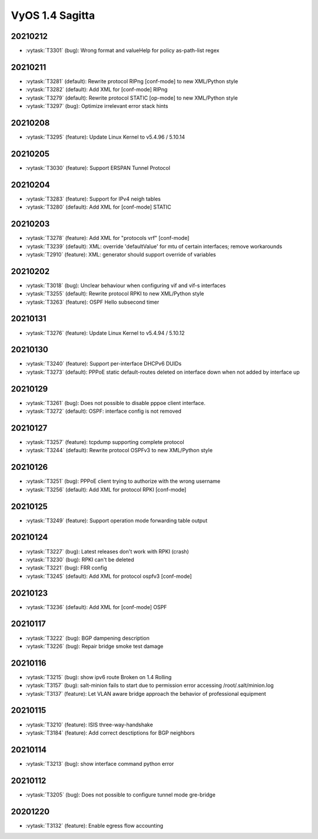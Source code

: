 ################
VyOS 1.4 Sagitta
################


20210212
========

* :vytask:`T3301` (bug): Wrong format and valueHelp for policy as-path-list regex


20210211
========

* :vytask:`T3281` (default): Rewrite protocol RIPng [conf-mode] to new XML/Python style
* :vytask:`T3282` (default): Add XML for [conf-mode] RIPng
* :vytask:`T3279` (default): Rewrite protocol STATIC [op-mode] to new XML/Python style
* :vytask:`T3297` (bug): Optimize irrelevant error stack hints


20210208
========

* :vytask:`T3295` (feature): Update Linux Kernel to v5.4.96 / 5.10.14


20210205
========

* :vytask:`T3030` (feature): Support ERSPAN Tunnel Protocol


20210204
========

* :vytask:`T3283` (feature): Support for IPv4 neigh tables
* :vytask:`T3280` (default): Add XML for [conf-mode] STATIC


20210203
========

* :vytask:`T3278` (feature): Add XML for "protocols vrf" [conf-mode]
* :vytask:`T3239` (default): XML: override 'defaultValue' for mtu of certain interfaces; remove workarounds
* :vytask:`T2910` (feature): XML: generator should support override of variables


20210202
========

* :vytask:`T3018` (bug): Unclear behaviour when configuring vif and vif-s interfaces
* :vytask:`T3255` (default): Rewrite protocol RPKI to new XML/Python style
* :vytask:`T3263` (feature): OSPF Hello subsecond timer


20210131
========

* :vytask:`T3276` (feature): Update Linux Kernel to v5.4.94 / 5.10.12


20210130
========

* :vytask:`T3240` (feature): Support per-interface DHCPv6 DUIDs
* :vytask:`T3273` (default): PPPoE static default-routes deleted on interface down when not added by interface up


20210129
========

* :vytask:`T3261` (bug): Does not possible to disable pppoe client interface.
* :vytask:`T3272` (default): OSPF: interface config is not removed


20210127
========

* :vytask:`T3257` (feature): tcpdump supporting complete protocol
* :vytask:`T3244` (default): Rewrite protocol OSPFv3 to new XML/Python style


20210126
========

* :vytask:`T3251` (bug): PPPoE client trying to authorize with the wrong username
* :vytask:`T3256` (default): Add XML for protocol RPKI [conf-mode]


20210125
========

* :vytask:`T3249` (feature): Support operation mode forwarding table output


20210124
========

* :vytask:`T3227` (bug): Latest releases don't work with RPKI (crash)
* :vytask:`T3230` (bug): RPKI can't be deleted
* :vytask:`T3221` (bug): FRR config
* :vytask:`T3245` (default): Add XML for protocol ospfv3 [conf-mode]


20210123
========

* :vytask:`T3236` (default): Add XML for [conf-mode] OSPF


20210117
========

* :vytask:`T3222` (bug): BGP dampening description
* :vytask:`T3226` (bug): Repair bridge smoke test damage


20210116
========

* :vytask:`T3215` (bug): show ipv6 route Broken on 1.4 Rolling
* :vytask:`T3157` (bug): salt-minion fails to start due to permission error accessing /root/.salt/minion.log
* :vytask:`T3137` (feature): Let VLAN aware bridge approach the behavior of professional equipment


20210115
========

* :vytask:`T3210` (feature): ISIS three-way-handshake
* :vytask:`T3184` (feature): Add correct desctiptions for BGP neighbors


20210114
========

* :vytask:`T3213` (bug): show interface command python error


20210112
========

* :vytask:`T3205` (bug): Does not possible to configure tunnel mode gre-bridge


20201220
========

* :vytask:`T3132` (feature): Enable egress flow accounting
